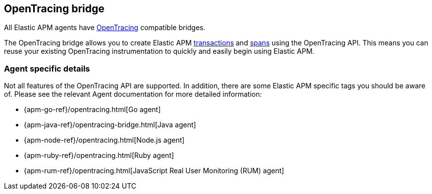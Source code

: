 [[opentracing]]
== OpenTracing bridge

All Elastic APM agents have https://opentracing.io/[OpenTracing] compatible bridges.

The OpenTracing bridge allows you to create Elastic APM <<transactions,transactions>> and <<transaction-spans,spans>> using the OpenTracing API.
This means you can reuse your existing OpenTracing instrumentation to quickly and easily begin using Elastic APM.

[float]
=== Agent specific details

Not all features of the OpenTracing API are supported. In addition, there are some Elastic APM specific tags you should be aware of. Please see the relevant Agent documentation for more detailed information:

* {apm-go-ref}/opentracing.html[Go agent]
* {apm-java-ref}/opentracing-bridge.html[Java agent]
* {apm-node-ref}/opentracing.html[Node.js agent]
* {apm-ruby-ref}/opentracing.html[Ruby agent]
* {apm-rum-ref}/opentracing.html[JavaScript Real User Monitoring (RUM) agent]
